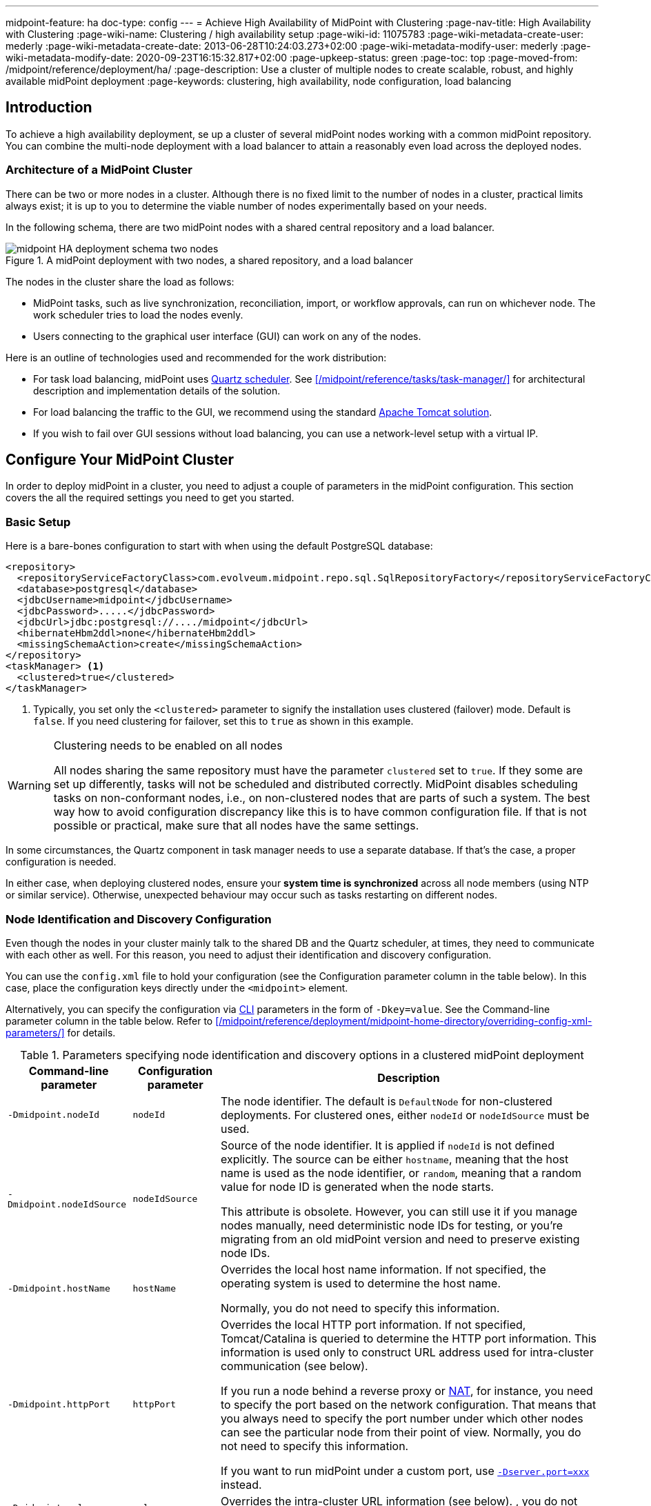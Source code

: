 ---
midpoint-feature: ha
doc-type: config
---
= Achieve High Availability of MidPoint with Clustering
:page-nav-title: High Availability with Clustering
:page-wiki-name: Clustering / high availability setup
:page-wiki-id: 11075783
:page-wiki-metadata-create-user: mederly
:page-wiki-metadata-create-date: 2013-06-28T10:24:03.273+02:00
:page-wiki-metadata-modify-user: mederly
:page-wiki-metadata-modify-date: 2020-09-23T16:15:32.817+02:00
:page-upkeep-status: green
:page-toc: top
:page-moved-from: /midpoint/reference/deployment/ha/
:page-description: Use a cluster of multiple nodes to create scalable, robust, and highly available midPoint deployment
:page-keywords: clustering, high availability, node configuration, load balancing
// TODO redirects in the Reference don't work currently. @dakle 2025-07-14

== Introduction

To achieve a high availability deployment, se up a cluster of several midPoint nodes working with a common midPoint repository.
You can combine the multi-node deployment with a load balancer to attain a reasonably even load across the deployed nodes.

=== Architecture of a MidPoint Cluster

There can be two or more nodes in a cluster.
Although there is no fixed limit to the number of nodes in a cluster, practical limits always exist;
it is up to you to determine the viable number of nodes experimentally based on your needs.

In the following schema, there are two midPoint nodes with a shared central repository and a load balancer.

image::midpoint-HA-deployment-schema-two-nodes.svg[title="A midPoint deployment with two nodes, a shared repository, and a load balancer"]

The nodes in the cluster share the load as follows:

* MidPoint tasks, such as live synchronization, reconciliation, import, or workflow approvals, can run on whichever node.
    The work scheduler tries to load the nodes evenly.
* Users connecting to the graphical user interface (GUI) can work on any of the nodes.

Here is an outline of technologies used and recommended for the work distribution:

* For task load balancing, midPoint uses link:http://www.quartz-scheduler.org[Quartz scheduler].
    See xref:/midpoint/reference/tasks/task-manager/[] for architectural description and implementation details of the solution.
* For load balancing the traffic to the GUI, we recommend using the standard link:http://tomcat.apache.org/tomcat-8.0-doc/balancer-howto.html[Apache Tomcat solution].
* If you wish to fail over GUI sessions without load balancing, you can use a network-level setup with a virtual IP.

== Configure Your MidPoint Cluster

In order to deploy midPoint in a cluster, you need to adjust a couple of parameters in the midPoint configuration.
This section covers the all the required settings you need to get you started.

=== Basic Setup

Here is a bare-bones configuration to start with when using the default PostgreSQL database:

[source,xml]
----
<repository>
  <repositoryServiceFactoryClass>com.evolveum.midpoint.repo.sql.SqlRepositoryFactory</repositoryServiceFactoryClass>
  <database>postgresql</database>
  <jdbcUsername>midpoint</jdbcUsername>
  <jdbcPassword>.....</jdbcPassword>
  <jdbcUrl>jdbc:postgresql://..../midpoint</jdbcUrl>
  <hibernateHbm2ddl>none</hibernateHbm2ddl>
  <missingSchemaAction>create</missingSchemaAction>
</repository>
<taskManager> <1>
  <clustered>true</clustered>
</taskManager>
----
<1> Typically, you set only the `<clustered>` parameter to signify the installation uses clustered (failover) mode.
Default is `false`.
If you need clustering for failover, set this to `true` as shown in this example.

.Clustering needs to be enabled on all nodes
[WARNING]
====
All nodes sharing the same repository must have the parameter `clustered` set to `true`.
If they some are set up differently, tasks will not be scheduled and distributed correctly.
MidPoint disables scheduling tasks on non-conformant nodes, i.e., on non-clustered nodes that are parts of such a system.
The best way how to avoid configuration discrepancy like this is to have common configuration file.
If that is not possible or practical, make sure that all nodes have the same settings.
====

In some circumstances, the Quartz component in task manager needs to use a separate database.
If that's the case, a proper configuration is needed.

In either case, when deploying clustered nodes, ensure your *system time is synchronized* across all node members (using NTP or similar service).
Otherwise, unexpected behaviour may occur such as tasks restarting on different nodes.

=== Node Identification and  Discovery Configuration

Even though the nodes in your cluster mainly talk to the shared DB and the Quartz scheduler, at times, they need to communicate with each other as well. 
For this reason, you need to adjust their identification and discovery configuration.

You can use the `config.xml` file to hold your configuration (see the Configuration parameter column in the table below).
In this case, place the configuration keys directly under the `<midpoint>` element.

Alternatively, you can specify the configuration via link:https://en.wikipedia.org/wiki/Command-line_interface[CLI] parameters in the form of `-Dkey=value`. See the Command-line parameter column in the table below.
Refer to xref:/midpoint/reference/deployment/midpoint-home-directory/overriding-config-xml-parameters/[] for details.

.Parameters specifying node identification and discovery options in a clustered midPoint deployment
[%autowidth]
|===
| Command-line parameter | Configuration parameter | Description

| `-Dmidpoint.nodeId`
| `nodeId`
| The node identifier.
The default is `DefaultNode` for non-clustered deployments.
For clustered ones, either `nodeId` or `nodeIdSource` must be used.

| `-Dmidpoint.nodeIdSource`
| `nodeIdSource`
| Source of the node identifier.
It is applied if `nodeId` is not defined explicitly.
The source can be either `hostname`, meaning that the host name is used as the node identifier, or `random`, meaning that a random value for node ID is generated when the node starts.

This attribute is obsolete.
However, you can still use it if you manage nodes manually, need deterministic node IDs for testing, or you're migrating from an old midPoint version and need to preserve existing node IDs.

| `-Dmidpoint.hostName`
| `hostName`
| Overrides the local host name information.
If not specified, the operating system is used to determine the host name.

Normally, you do not need to specify this information.


| `-Dmidpoint.httpPort`
| `httpPort`
| Overrides the local HTTP port information.
If not specified, Tomcat/Catalina is queried to determine the HTTP port information.
This information is used only to construct URL address used for intra-cluster communication (see below).


If you run a node behind a reverse proxy or link:https://en.wikipedia.org/wiki/Network_address_translation[NAT], for instance, you need to specify the port based on the network configuration.
That means that you always need to specify the port number under which other nodes can see the particular node from their point of view.
Normally, you do not need to specify this information.

If you want to run midPoint under a custom port, use xref:/midpoint/operations-manual/#changing-the-midpoint-embedded-tomcat-configuration[`-Dserver.port=xxx`] instead.


| `-Dmidpoint.url`
| `url`
| Overrides the intra-cluster URL information (see below).
, you do not need to specify this information.

|===

[NOTE]
====
Since midPoint 4.0, nodes communicate over HTTP instead of JMX among themselves.
====

=== How Intra-Cluster URLs Are Determined

In order to minimize the configuration work needed while keeping the maximum level of flexibility, the node URLs used for intra-cluster communication (e.g., `https://node1.acme.org:8080/midpoint`) are derived from the following items in the order listed here:

. `*<urlOverride>*` property in the node object in the repository.
. `*-Dmidpoint.url*` / `*<url>*` information (CLI parameter or `config.xml` file).
. Computed based on the information in the `*infrastructure/intraClusterHttpUrlPattern*` property, if defined. +
    This property can use the following macros:
    ** `*$host*` for host name: obtained dynamically from the OS or overridden by the `-Dmidpoint.hostname` or `<hostname>` config properties.
    ** `*$port*` for HTTP port: obtained dynamically from Tomcat objects or overridden by `-Dmidpoint.httpPort` or `<httpPort>` config properties.
    ** `*$path*` for midPoint URL path: obtained dynamically from the servlet container.
. Computed based on the protocol scheme obtained dynamically from the Tomcat objects, host name, port, and servlet path as `scheme://host:port/path`.

When troubleshooting these mechanisms, you can set logging to `DEBUG` for `com.evolveum.midpoint.task.quartzimpl.cluster.NodeRegistrar` (or the whole task manager module).

== Test Cluster Configuration on a Single Host

To test a cluster configuration on a single host (with nodes running on different ports),
use the configuration below.
This configuration allows more nodes to use a single IP address,
so that cluster containing nodes on a single host can be formed.
This feature is experimental.

[source,xml]
----
<taskManager>
  <localNodeClusteringEnabled>true</localNodeClusteringEnabled>
</taskManager>
----

In CLI, use `-Dmidpoint.taskManager.localNodeClusteringEnabled=true`.

[[cache-invalidation]]
== Communication in the Cluster Explained

Cluster nodes primarily communicate with the central Quartz component.
This component is responsible for creating worker tasks, which are then picked up by the nodes.
The data on which nodes operate are stored in the central database.
However, there are occasions when the nodes need to communicate with each other directly.

One such occasion is *cache invalidation*.
When a node changes data in the midPoint database, the node informs other nodes about the need to invalidate their cache.

.Technical insight into cache
[NOTE]
====
MidPoint uses two levels of cache: global and local.

The local cache is per task thread.
It holds query objects with results, all touched objects, and version cache, which consists of all versions of modified objects.
(Every time an object is modified, a new version of it is created.)

The global cache is per node and holds objects that don't change often but are accessed very often.
These are, for example, system configuration, archetypes, object templates.
These objects are cheap to keep because they don't change often, but saving them in cache saves a lot of resources.
It doesn't save user objects because they change often, but are rarely needed.
====

Another case when nodes communicate directly is handling user sessions.
For example, when a node changes roles for a user, it informs the other nodes about the new permission scope of the user.

This is why midPoint needs to have an intra-cluster HTTP URL pattern specified.
It is used by midPoint nodes to communicate among themselves.
The pattern is a URL prefix pointing to the root URL of the application.
Specify it in the system configuration object as in the example below:
// NOTE: I'm intentionally using HTTP instead of HTTPS because the protocol is, per se, HTTP.
//      Regardless of whether or not it is secured by a TLS or SSL, those being different technologies. @dakle 2025-07-09

[source,xml]
----
<systemConfiguration>
  ...
  <infrastructure>
    <intraClusterHttpUrlPattern>https://$host/midpoint</intraClusterHttpUrlPattern>
  </infrastructure>
  ...
</systemConfiguration>
----

On the other hand, if a node runs a task to xref:/midpoint/features/current/reporting/[create a report], for example, the resulting report file is saved on the local file system of the node.
If user sitting on a different node requests the report for download,
the node on which the user is asks the central DB for the location of the report
and then redirects the user to the node with the generated report.
Hence, no inter-node communication occurs in such a case.

== Common Issues and Fixes

These are the critical criteria your configuration must meet:

* Use a shared repository.
    All nodes must connect to the same repository.
* Define node URLs using the `<midpoint><url>...</midpoint>` or `intraClusterHttpUrlPattern` configuration options in the system configuration to ensure nodes can discover each other.
* Clustering in production requires an link:https://evolveum.com/services/support-subscriptions/[active subscription] (log error: _Clustering is not supported in production mode without a subscription_).

Here are a few common issues, their possible causes, and tips on how to resolve them:

. *Unauthorized errors (401)*
    ** Cause: Missing or invalid subscription ID or misconfigured REST authentication.
    ** Fix: Set a valid subscription ID in System > System Configuration > Deployment Information. Ensure nodes can authenticate via REST (e.g., shared secrets or OAuth2 if configured). 
. *Node discovery failures*
    ** Cause: Incorrect `intraClusterHttpUrlPattern` setting or firewall rules blocking HTTP(S) traffic.
    ** Fix: Check your deployment configuration and all possibly related network settings. Test connectivity between nodes using `curl` or a similar tool. 
. *Sticky sessions*
    ** Cause: Load balancer is not using sticky sessions (e.g., `ip_hash` in NGINX).
    ** Fix: Configure the load balancer to maintain session affinity (e.g., by using link:https://en.wikipedia.org/wiki/Load_balancing_(computing)#Persistence[sticky cookie] or source IP). 
. *Database locks or task scheduling issues*
    ** Cause: Inconsistent `clustered=true` settings across nodes.
    ** Fix: Ensure all nodes have the consistent `clustered=true`. 


== Limitations

Clustering functionality assumes *homogeneous* cluster environment.
That means each cluster node must have the same environment, configuration, connectivity (e.g., to load balancers), connectors and so on.
Clustering implementation assumes that a task can be executed on any cluster node, giving the same result regardless.
Any configuration differences between cluster nodes are likely to cause operational issues.

The following aspects must be the same on all cluster nodes:

* Version of
    ** MidPoint
    ** Connectors
    ** Schema extension
    ** Key store
* Network access to all configured resources
* Access to file systems, including network file systems (e.g., for CSV resources)
* Network configuration, including routing and DNS configuration

== See Also

* xref:/midpoint/reference/tasks/task-manager/[]

* xref:/midpoint/install/system-requirements/[]
